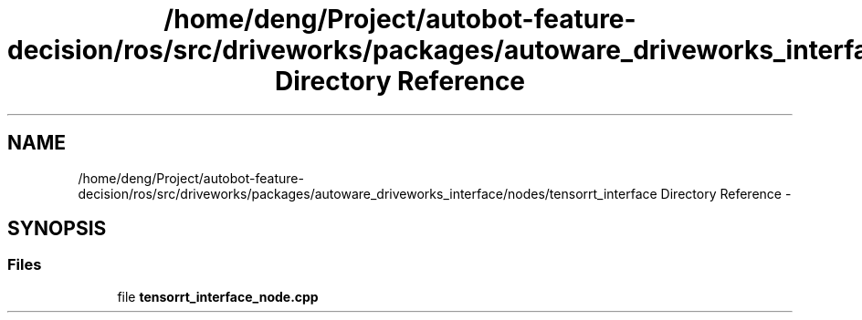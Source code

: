 .TH "/home/deng/Project/autobot-feature-decision/ros/src/driveworks/packages/autoware_driveworks_interface/nodes/tensorrt_interface Directory Reference" 3 "Fri May 22 2020" "Autoware_Doxygen" \" -*- nroff -*-
.ad l
.nh
.SH NAME
/home/deng/Project/autobot-feature-decision/ros/src/driveworks/packages/autoware_driveworks_interface/nodes/tensorrt_interface Directory Reference \- 
.SH SYNOPSIS
.br
.PP
.SS "Files"

.in +1c
.ti -1c
.RI "file \fBtensorrt_interface_node\&.cpp\fP"
.br
.in -1c
